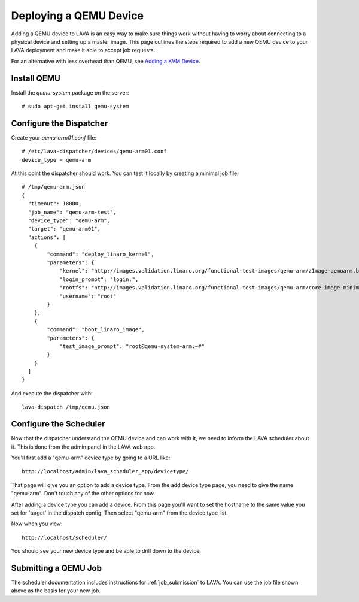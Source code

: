 Deploying a QEMU Device
=======================

Adding a QEMU device to LAVA is an easy way to make sure things work without
having to worry about connecting to a physical device and setting up a master
image. This page outlines the steps required to add a new QEMU device to your
LAVA deployment and make it able to accept job requests.

For an alternative with less overhead than QEMU, see `Adding a KVM Device`_.

.. _`Adding a KVM Device`: kvm-deploy.html

Install QEMU
------------

Install the *qemu-system* package on the server::

   # sudo apt-get install qemu-system

Configure the Dispatcher
------------------------

Create your *qemu-arm01.conf* file:

::

    # /etc/lava-dispatcher/devices/qemu-arm01.conf
    device_type = qemu-arm

At this point the dispatcher should work. You can test it locally by creating
a minimal job file:

::

    # /tmp/qemu-arm.json
    {
      "timeout": 18000,
      "job_name": "qemu-arm-test",
      "device_type": "qemu-arm",
      "target": "qemu-arm01",
      "actions": [
        {
            "command": "deploy_linaro_kernel",
            "parameters": {
                "kernel": "http://images.validation.linaro.org/functional-test-images/qemu-arm/zImage-qemuarm.bin",
                "login_prompt": "login:",
                "rootfs": "http://images.validation.linaro.org/functional-test-images/qemu-arm/core-image-minimal-qemuarm.ext3",
                "username": "root"
            }
        },
        {
            "command": "boot_linaro_image",
            "parameters": {
                "test_image_prompt": "root@qemu-system-arm:~#"
            }
        }
      ]
    }

And execute the dispatcher with:

::

    lava-dispatch /tmp/qemu.json

Configure the Scheduler
-----------------------

Now that the dispatcher understand the QEMU device and can work with it, we
need to inform the LAVA scheduler about it. This is done from the admin panel
in the LAVA web app.

You'll first add a "qemu-arm" device type by going to a URL like::

 http://localhost/admin/lava_scheduler_app/devicetype/

That page will give you an option to add a device type. From the add device
type page, you need to give the name "qemu-arm". Don't touch any of the other
options for now.

After adding a device type you can add a device. From this page you'll want
to set the hostname to the same value you set for 'target' in the dispatch
config. Then select "qemu-arm" from the device type list.

Now when you view::

 http://localhost/scheduler/

You should see your new device type and be able to drill down to the device.

Submitting a QEMU Job
---------------------

The scheduler documentation includes instructions for :ref:`job_submission` to
LAVA. You can use the job file shown above as the basis for your new job.

